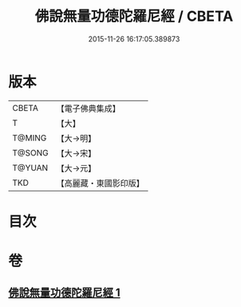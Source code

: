 #+TITLE: 佛說無量功德陀羅尼經 / CBETA
#+DATE: 2015-11-26 16:17:05.389873
* 版本
 |     CBETA|【電子佛典集成】|
 |         T|【大】     |
 |    T@MING|【大→明】   |
 |    T@SONG|【大→宋】   |
 |    T@YUAN|【大→元】   |
 |       TKD|【高麗藏・東國影印版】|

* 目次
* 卷
** [[file:KR6j0106_001.txt][佛說無量功德陀羅尼經 1]]
